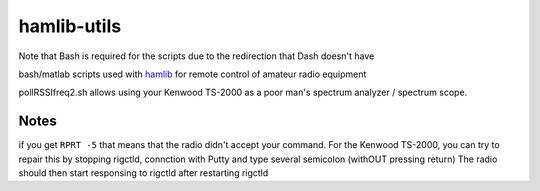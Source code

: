 ============
hamlib-utils
============

Note that Bash is required for the scripts due to the redirection that Dash doesn't have

bash/matlab scripts used with `hamlib <https://github.com/N0NB/hamlib>`_ for remote control of amateur radio equipment

pollRSSIfreq2.sh allows using your Kenwood TS-2000 as a poor man's spectrum analyzer / spectrum scope.

Notes
=====
if you get ``RPRT -5`` that means that the radio didn't accept your command. For the Kenwood TS-2000,
you can try to repair this by stopping rigctld, connction with Putty and type several semicolon (withOUT pressing return)
The radio should then start responsing to rigctld after restarting rigctld
